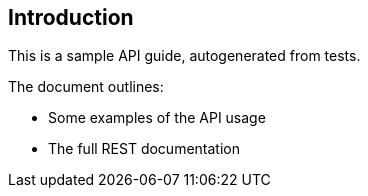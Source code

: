 
[[_introductionscheme]]
== Introduction

This is a sample API guide, autogenerated from tests.


The document outlines:

* Some examples of the API usage
* The full REST documentation

